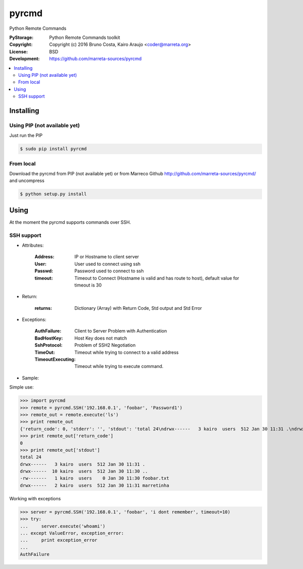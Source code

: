 pyrcmd
######

Python Remote Commands


.. image:: https://travis-ci.org/marreta-sources/pyrcmd.svg?branch=master
    :target: https://travis-ci.org/marreta-sources/pyrcmd

:PyStorage:   Python Remote Commands toolkit
:Copyright:   Copyright (c) 2016 Bruno Costa, Kairo Araujo <coder@marreta.org>
:License:     BSD
:Development: https://github.com/marreta-sources/pyrcmd

.. contents::
    :local:
    :depth: 2
    :backlinks: none



Installing
==========

Using PIP (not available yet)
-----------------------------

Just run the PIP

.. code-block:: bash

    $ sudo pip install pyrcmd

From local
----------

Download the pyrcmd from PIP (not available yet) or from Marreco Github
http://github.com/marreta-sources/pyrcmd/ and uncompress

.. code-block:: bash

    $ python setup.py install


Using
=====

At the moment the pyrcmd supports commands over SSH.

SSH support
-----------

* Attributes:

   :Address: IP or Hostname to client server
   :User:        User used to connect using ssh
   :Passwd:      Password used to connect to ssh
   :timeout:     Timeout to Connect (Hostname is valid and has route to host), default value for timeout is 30

* Return:

   :returns: Dictionary (Array) with Return Code, Std output and Std Error

* Exceptions:

   :AuthFailure: Client to Server Problem with Authentication
   :BadHostKey: Host Key does not match
   :SshProtocol: Problem of SSH2 Negotiation
   :TimeOut: Timeout while trying to connect to a valid address
   :TimeoutExecuting: Timeout while trying to execute command.


* Sample:

Simple use:

>>> import pyrcmd
>>> remote = pyrcmd.SSH('192.168.0.1', 'foobar', 'Password1')
>>> remote_out = remote.execute('ls')
>>> print remote_out
{'return_code': 0, 'stderr': '', 'stdout': 'total 24\ndrwx------   3 kairo  users  512 Jan 30 11:31 .\ndrwx------  10 kairo  users  512 Jan 30 11:30 ..\n-rw-------   1 kairo  users    0 Jan 30 11:30 foobar.txt\ndrwx------   2 kairo  users  512 Jan 30 11:31 marretinha\n'}
>>> print remote_out['return_code']
0
>>> print remote_out['stdout']
total 24
drwx------   3 kairo  users  512 Jan 30 11:31 .
drwx------  10 kairo  users  512 Jan 30 11:30 ..
-rw-------   1 kairo  users    0 Jan 30 11:30 foobar.txt
drwx------   2 kairo  users  512 Jan 30 11:31 marretinha


Working with exceptions

>>> server = pyrcmd.SSH('192.168.0.1', 'foobar', 'i dont remember', timeout=10)
>>> try:
...     server.execute('whoami')
... except ValueError, exception_error:
...     print exception_error
...
AuthFailure



